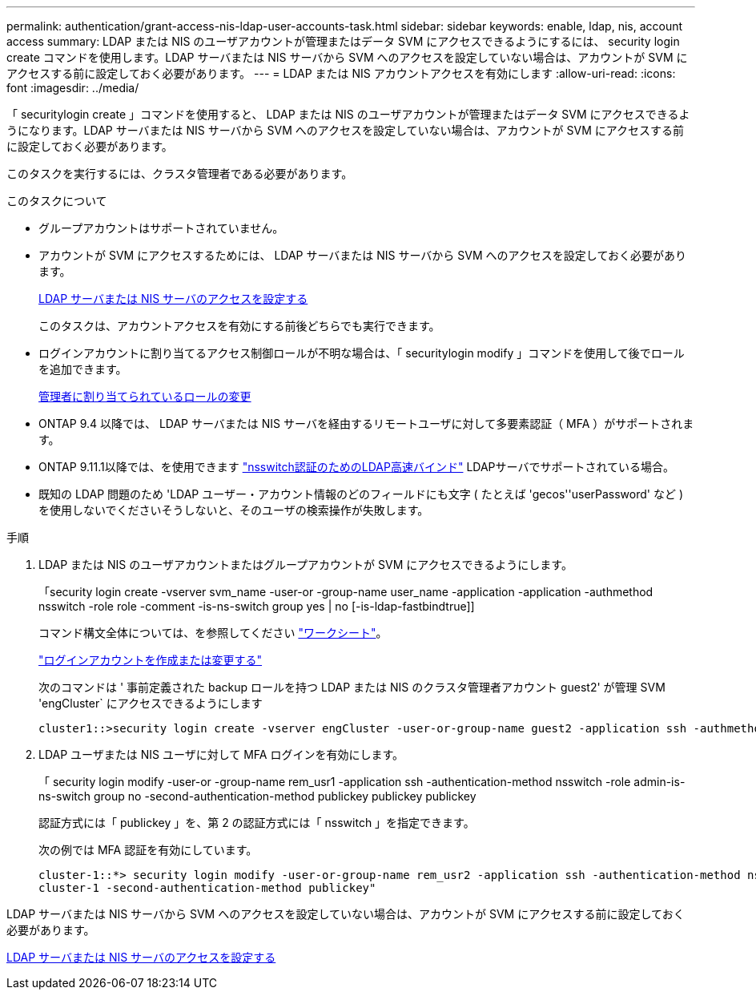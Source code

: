 ---
permalink: authentication/grant-access-nis-ldap-user-accounts-task.html 
sidebar: sidebar 
keywords: enable, ldap, nis, account access 
summary: LDAP または NIS のユーザアカウントが管理またはデータ SVM にアクセスできるようにするには、 security login create コマンドを使用します。LDAP サーバまたは NIS サーバから SVM へのアクセスを設定していない場合は、アカウントが SVM にアクセスする前に設定しておく必要があります。 
---
= LDAP または NIS アカウントアクセスを有効にします
:allow-uri-read: 
:icons: font
:imagesdir: ../media/


[role="lead"]
「 securitylogin create 」コマンドを使用すると、 LDAP または NIS のユーザアカウントが管理またはデータ SVM にアクセスできるようになります。LDAP サーバまたは NIS サーバから SVM へのアクセスを設定していない場合は、アカウントが SVM にアクセスする前に設定しておく必要があります。

このタスクを実行するには、クラスタ管理者である必要があります。

.このタスクについて
* グループアカウントはサポートされていません。
* アカウントが SVM にアクセスするためには、 LDAP サーバまたは NIS サーバから SVM へのアクセスを設定しておく必要があります。
+
xref:enable-nis-ldap-users-access-cluster-task.adoc[LDAP サーバまたは NIS サーバのアクセスを設定する]

+
このタスクは、アカウントアクセスを有効にする前後どちらでも実行できます。

* ログインアカウントに割り当てるアクセス制御ロールが不明な場合は、「 securitylogin modify 」コマンドを使用して後でロールを追加できます。
+
xref:modify-role-assigned-administrator-task.adoc[管理者に割り当てられているロールの変更]

* ONTAP 9.4 以降では、 LDAP サーバまたは NIS サーバを経由するリモートユーザに対して多要素認証（ MFA ）がサポートされます。
* ONTAP 9.11.1以降では、を使用できます link:../nfs-admin/ldap-fast-bind-nsswitch-authentication-task.html["nsswitch認証のためのLDAP高速バインド"] LDAPサーバでサポートされている場合。
* 既知の LDAP 問題のため 'LDAP ユーザー・アカウント情報のどのフィールドにも文字 ( たとえば 'gecos''userPassword' など ) を使用しないでくださいそうしないと、そのユーザの検索操作が失敗します。


.手順
. LDAP または NIS のユーザアカウントまたはグループアカウントが SVM にアクセスできるようにします。
+
「security login create -vserver svm_name -user-or -group-name user_name -application -application -authmethod nsswitch -role role -comment -is-ns-switch group yes | no [-is-ldap-fastbindtrue]]

+
コマンド構文全体については、を参照してください link:config-worksheets-reference.html["ワークシート"]。

+
link:config-worksheets-reference.html["ログインアカウントを作成または変更する"]

+
次のコマンドは ' 事前定義された backup ロールを持つ LDAP または NIS のクラスタ管理者アカウント guest2' が管理 SVM 'engCluster` にアクセスできるようにします

+
[listing]
----
cluster1::>security login create -vserver engCluster -user-or-group-name guest2 -application ssh -authmethod nsswitch -role backup
----
. LDAP ユーザまたは NIS ユーザに対して MFA ログインを有効にします。
+
「 security login modify -user-or -group-name rem_usr1 -application ssh -authentication-method nsswitch -role admin-is-ns-switch group no -second-authentication-method publickey publickey publickey

+
認証方式には「 publickey 」を、第 2 の認証方式には「 nsswitch 」を指定できます。

+
次の例では MFA 認証を有効にしています。

+
[listing]
----
cluster-1::*> security login modify -user-or-group-name rem_usr2 -application ssh -authentication-method nsswitch -vserver
cluster-1 -second-authentication-method publickey"
----


LDAP サーバまたは NIS サーバから SVM へのアクセスを設定していない場合は、アカウントが SVM にアクセスする前に設定しておく必要があります。

xref:enable-nis-ldap-users-access-cluster-task.adoc[LDAP サーバまたは NIS サーバのアクセスを設定する]
